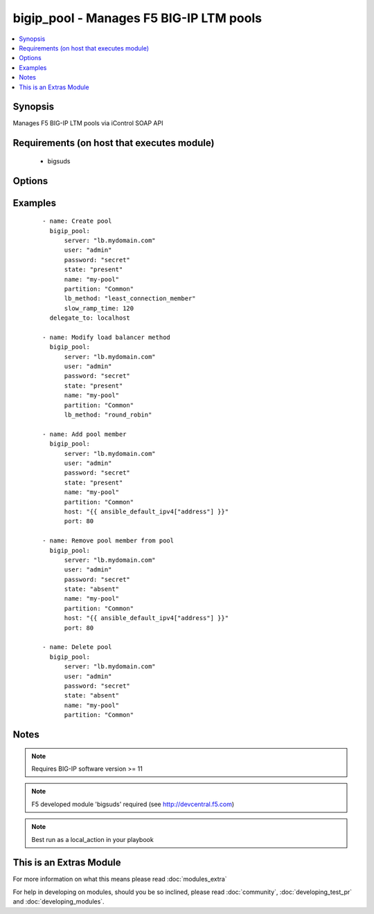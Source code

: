 .. _bigip_pool:


bigip_pool - Manages F5 BIG-IP LTM pools
++++++++++++++++++++++++++++++++++++++++



.. contents::
   :local:
   :depth: 1


Synopsis
--------

Manages F5 BIG-IP LTM pools via iControl SOAP API


Requirements (on host that executes module)
-------------------------------------------

  * bigsuds


Options
-------

.. raw:: html

    <table border=1 cellpadding=4>
    <tr>
    <th class="head">parameter</th>
    <th class="head">required</th>
    <th class="head">default</th>
    <th class="head">choices</th>
    <th class="head">comments</th>
    </tr>
            <tr>
    <td>description<br/><div style="font-size: small;"> (added in 2.3)</div></td>
    <td>no</td>
    <td></td>
        <td><ul></ul></td>
        <td><div>Specifies descriptive text that identifies the pool.</div></td></tr>
            <tr>
    <td>host<br/><div style="font-size: small;"></div></td>
    <td>no</td>
    <td></td>
        <td><ul></ul></td>
        <td><div>Pool member IP</div></br>
        <div style="font-size: small;">aliases: address<div></td></tr>
            <tr>
    <td>lb_method<br/><div style="font-size: small;"> (added in 1.3)</div></td>
    <td>no</td>
    <td>round_robin</td>
        <td><ul><li>round_robin</li><li>ratio_member</li><li>least_connection_member</li><li>observed_member</li><li>predictive_member</li><li>ratio_node_address</li><li>least_connection_node_address</li><li>fastest_node_address</li><li>observed_node_address</li><li>predictive_node_address</li><li>dynamic_ratio</li><li>fastest_app_response</li><li>least_sessions</li><li>dynamic_ratio_member</li><li>l3_addr</li><li>weighted_least_connection_member</li><li>weighted_least_connection_node_address</li><li>ratio_session</li><li>ratio_least_connection_member</li><li>ratio_least_connection_node_address</li></ul></td>
        <td><div>Load balancing method</div></td></tr>
            <tr>
    <td>monitor_type<br/><div style="font-size: small;"> (added in 1.3)</div></td>
    <td>no</td>
    <td></td>
        <td><ul><li>and_list</li><li>m_of_n</li></ul></td>
        <td><div>Monitor rule type when monitors &gt; 1</div></td></tr>
            <tr>
    <td>monitors<br/><div style="font-size: small;"> (added in 1.3)</div></td>
    <td>no</td>
    <td></td>
        <td><ul></ul></td>
        <td><div>Monitor template name list. Always use the full path to the monitor.</div></td></tr>
            <tr>
    <td>name<br/><div style="font-size: small;"></div></td>
    <td>yes</td>
    <td></td>
        <td><ul></ul></td>
        <td><div>Pool name</div></br>
        <div style="font-size: small;">aliases: pool<div></td></tr>
            <tr>
    <td>partition<br/><div style="font-size: small;"></div></td>
    <td>no</td>
    <td>Common</td>
        <td><ul></ul></td>
        <td><div>Partition of pool/pool member</div></td></tr>
            <tr>
    <td>password<br/><div style="font-size: small;"></div></td>
    <td>yes</td>
    <td></td>
        <td><ul></ul></td>
        <td><div>The password for the user account used to connect to the BIG-IP. This option can be omitted if the environment variable <code>F5_PASSWORD</code> is set.</div></td></tr>
            <tr>
    <td>port<br/><div style="font-size: small;"></div></td>
    <td>no</td>
    <td></td>
        <td><ul></ul></td>
        <td><div>Pool member port</div></td></tr>
            <tr>
    <td>quorum<br/><div style="font-size: small;"> (added in 1.3)</div></td>
    <td>no</td>
    <td></td>
        <td><ul></ul></td>
        <td><div>Monitor quorum value when monitor_type is m_of_n</div></td></tr>
            <tr>
    <td>reselect_tries<br/><div style="font-size: small;"> (added in 2.2)</div></td>
    <td>no</td>
    <td></td>
        <td><ul></ul></td>
        <td><div>Sets the number of times the system tries to contact a pool member after a passive failure</div></td></tr>
            <tr>
    <td>server<br/><div style="font-size: small;"></div></td>
    <td>yes</td>
    <td></td>
        <td><ul></ul></td>
        <td><div>The BIG-IP host. This option can be omitted if the environment variable <code>F5_SERVER</code> is set.</div></td></tr>
            <tr>
    <td>server_port<br/><div style="font-size: small;"> (added in 2.2)</div></td>
    <td>no</td>
    <td>443</td>
        <td><ul></ul></td>
        <td><div>The BIG-IP server port. This option can be omitted if the environment variable <code>F5_SERVER_PORT</code> is set.</div></td></tr>
            <tr>
    <td>service_down_action<br/><div style="font-size: small;"> (added in 1.3)</div></td>
    <td>no</td>
    <td></td>
        <td><ul><li>none</li><li>reset</li><li>drop</li><li>reselect</li></ul></td>
        <td><div>Sets the action to take when node goes down in pool</div></td></tr>
            <tr>
    <td>slow_ramp_time<br/><div style="font-size: small;"> (added in 1.3)</div></td>
    <td>no</td>
    <td></td>
        <td><ul></ul></td>
        <td><div>Sets the ramp-up time (in seconds) to gradually ramp up the load on newly added or freshly detected up pool members</div></td></tr>
            <tr>
    <td>state<br/><div style="font-size: small;"></div></td>
    <td>no</td>
    <td>present</td>
        <td><ul><li>present</li><li>absent</li></ul></td>
        <td><div>Pool/pool member state</div></td></tr>
            <tr>
    <td>user<br/><div style="font-size: small;"></div></td>
    <td>yes</td>
    <td></td>
        <td><ul></ul></td>
        <td><div>The username to connect to the BIG-IP with. This user must have administrative privileges on the device. This option can be omitted if the environment variable <code>F5_USER</code> is set.</div></td></tr>
            <tr>
    <td>validate_certs<br/><div style="font-size: small;"> (added in 2.0)</div></td>
    <td>no</td>
    <td>True</td>
        <td><ul><li>True</li><li>False</li></ul></td>
        <td><div>If <code>no</code>, SSL certificates will not be validated. This should only be used on personally controlled sites using self-signed certificates. This option can be omitted if the environment variable <code>F5_VALIDATE_CERTS</code> is set.</div></td></tr>
        </table>
    </br>



Examples
--------

 ::

    - name: Create pool
      bigip_pool:
          server: "lb.mydomain.com"
          user: "admin"
          password: "secret"
          state: "present"
          name: "my-pool"
          partition: "Common"
          lb_method: "least_connection_member"
          slow_ramp_time: 120
      delegate_to: localhost
    
    - name: Modify load balancer method
      bigip_pool:
          server: "lb.mydomain.com"
          user: "admin"
          password: "secret"
          state: "present"
          name: "my-pool"
          partition: "Common"
          lb_method: "round_robin"
    
    - name: Add pool member
      bigip_pool:
          server: "lb.mydomain.com"
          user: "admin"
          password: "secret"
          state: "present"
          name: "my-pool"
          partition: "Common"
          host: "{{ ansible_default_ipv4["address"] }}"
          port: 80
    
    - name: Remove pool member from pool
      bigip_pool:
          server: "lb.mydomain.com"
          user: "admin"
          password: "secret"
          state: "absent"
          name: "my-pool"
          partition: "Common"
          host: "{{ ansible_default_ipv4["address"] }}"
          port: 80
    
    - name: Delete pool
      bigip_pool:
          server: "lb.mydomain.com"
          user: "admin"
          password: "secret"
          state: "absent"
          name: "my-pool"
          partition: "Common"


Notes
-----

.. note:: Requires BIG-IP software version >= 11
.. note:: F5 developed module 'bigsuds' required (see http://devcentral.f5.com)
.. note:: Best run as a local_action in your playbook


    
This is an Extras Module
------------------------

For more information on what this means please read :doc:`modules_extra`

    
For help in developing on modules, should you be so inclined, please read :doc:`community`, :doc:`developing_test_pr` and :doc:`developing_modules`.

